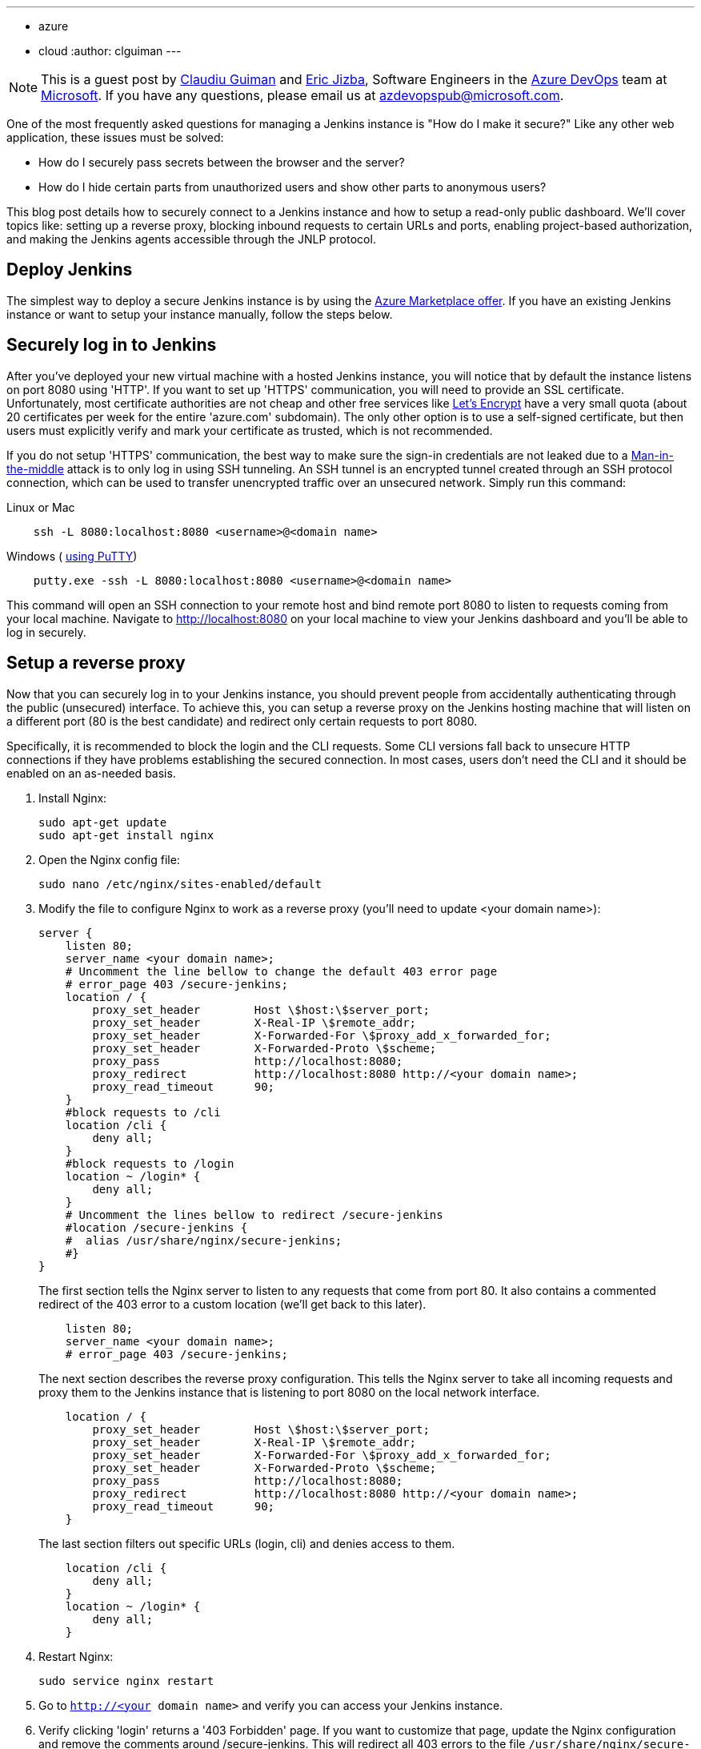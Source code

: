---
:layout: post
:title: Securing a Jenkins instance on Azure
:tags:
- azure
- cloud
:author: clguiman
---

NOTE: This is a guest post by https://github.com/clguimanMSFT[Claudiu Guiman] and https://github.com/EricJizbaMSFT[Eric Jizba],
Software Engineers in the https://azure.microsoft.com/en-us/try/devops[Azure DevOps] team at https://www.microsoft.com[Microsoft]. If you have any questions, please email us at azdevopspub@microsoft.com.

One of the most frequently asked questions for managing a Jenkins instance is
"How do I make it secure?" Like any other web application, these issues must be
solved:

* How do I securely pass secrets between the browser and the server?
* How do I hide certain parts from unauthorized users and show other parts to anonymous users?

This blog post details how to securely connect to a Jenkins instance and how to
setup a read-only public dashboard.  We'll cover topics like: setting up a
reverse proxy, blocking inbound requests to certain URLs and ports, enabling
project-based authorization, and making the Jenkins agents accessible through
the JNLP protocol.

== Deploy Jenkins

The simplest way to deploy a secure Jenkins instance is by using the https://aka.ms/jenkins-on-azure[Azure Marketplace offer]. If you have an existing Jenkins instance or want to setup your instance manually, follow the steps below.

== Securely log in to Jenkins
After you've deployed your new virtual machine with a hosted Jenkins instance, you will notice that by default the instance listens on port 8080 using 'HTTP'. If you want to set up 'HTTPS' communication, you will need to provide an SSL certificate. Unfortunately, most certificate authorities are not cheap and other free services like https://letsencrypt.org/[Let's Encrypt] have a very small quota (about 20 certificates per week for the entire 'azure.com' subdomain). The only other option is to use a self-signed certificate, but then users must explicitly verify and mark your certificate as trusted, which is not recommended.

If you do not setup 'HTTPS' communication, the best way to make sure the sign-in credentials are not leaked due to a https://en.wikipedia.org/wiki/Man-in-the-middle_attack[Man-in-the-middle] attack is to only log in using SSH tunneling.
An SSH tunnel is an encrypted tunnel created through an SSH protocol connection, which can be used to transfer unencrypted traffic over an unsecured network. Simply run this command:

.Linux or Mac
----
    ssh -L 8080:localhost:8080 <username>@<domain name>
----

.Windows ( http://www.putty.org/[using PuTTY])
----
    putty.exe -ssh -L 8080:localhost:8080 <username>@<domain name>
----

This command will open an SSH connection to your remote host and bind remote port 8080 to listen to requests coming from your local machine. Navigate to http://localhost:8080 on your local machine to view your Jenkins dashboard and you'll be able to log in securely.

== Setup a reverse proxy
Now that you can securely log in to your Jenkins instance, you should prevent people from accidentally authenticating through the public (unsecured) interface. To achieve this, you can setup a reverse proxy on the Jenkins hosting machine that will listen on a different port (80 is the best candidate) and redirect only certain requests to port 8080.

Specifically, it is recommended to block the login and the CLI requests. Some CLI versions fall back to unsecure HTTP connections if they have problems establishing the secured connection. In most cases, users don't need the CLI and it should be enabled on an as-needed basis.

. Install Nginx:
+
----
sudo apt-get update
sudo apt-get install nginx
----
. Open the Nginx config file:
+
----
sudo nano /etc/nginx/sites-enabled/default
----
. Modify the file to configure Nginx to work as a reverse proxy (you'll need to update <your domain name>):
+
----
server {
    listen 80;
    server_name <your domain name>;
    # Uncomment the line bellow to change the default 403 error page
    # error_page 403 /secure-jenkins;
    location / {
        proxy_set_header        Host \$host:\$server_port;
        proxy_set_header        X-Real-IP \$remote_addr;
        proxy_set_header        X-Forwarded-For \$proxy_add_x_forwarded_for;
        proxy_set_header        X-Forwarded-Proto \$scheme;
        proxy_pass              http://localhost:8080;
        proxy_redirect          http://localhost:8080 http://<your domain name>;
        proxy_read_timeout      90;
    }
    #block requests to /cli
    location /cli {
        deny all;
    }
    #block requests to /login
    location ~ /login* {
        deny all;
    }
    # Uncomment the lines bellow to redirect /secure-jenkins
    #location /secure-jenkins {
    #  alias /usr/share/nginx/secure-jenkins;
    #}
}
----
The first section tells the Nginx server to listen to any requests that come from port 80. It also contains a commented redirect of the 403 error to a custom location (we'll get back to this later).
+
----
    listen 80;
    server_name <your domain name>;
    # error_page 403 /secure-jenkins;
----
The next section describes the reverse proxy configuration. This tells the Nginx server to take all incoming requests and proxy them to the Jenkins instance that is listening to port 8080 on the local network interface.
+
----
    location / {
        proxy_set_header        Host \$host:\$server_port;
        proxy_set_header        X-Real-IP \$remote_addr;
        proxy_set_header        X-Forwarded-For \$proxy_add_x_forwarded_for;
        proxy_set_header        X-Forwarded-Proto \$scheme;
        proxy_pass              http://localhost:8080;
        proxy_redirect          http://localhost:8080 http://<your domain name>;
        proxy_read_timeout      90;
    }
----
The last section filters out specific URLs (login, cli) and denies access to them.
+
----
    location /cli {
        deny all;
    }
    location ~ /login* {
        deny all;
    }
----
. Restart Nginx:
+
----
sudo service nginx restart
----
. Go to `http://<your domain name>` and verify you can access your Jenkins instance.
. Verify clicking 'login' returns a '403 Forbidden' page. If you want to customize that page, update the Nginx configuration and remove the comments around /secure-jenkins. This will redirect all 403 errors to the file `/usr/share/nginx/secure-jenkins`. You can add any content to that file, for example:
+
----
sudo mkdir /usr/share/nginx/secure-jenkins
echo "Access denied! Use SSH tunneling to log in to your Jenkins instance!" | sudo tee /usr/share/nginx/secure-jenkins/index.html
----

TIP: If restart fails or you cannot access your instance, check the error log: `cat /var/log/nginx/error.log`

== Secure your Jenkins dashboard

If you go to `http://<your domain name>:8080` you'll notice you can still
bypass the reverse proxy and access the Jenkins instance directly through an
unsecure channel. You can easily block all inbound requests on port 8080 on
Azure with a
https://docs.microsoft.com/azure/virtual-network/virtual-networks-nsg[Network
Security Group] (NSG).

. Create the NSG and add it to your existing network interface or to the subnet your Azure Virtual Machine is bound to.
. Add 2 inbound security rules:
* Allow requests to port 22 so you can SSH into the machine.
+
image::/images/post-images/2017-04-20/nsg-ssh.png[role=center]
* Allow requests to port 80 so the reverse proxy can be reached
+
image::/images/post-images/2017-04-20/nsg-http.png[role=center]
+
NOTE: By default, all other external traffic will be blocked
+
image::/images/post-images/2017-04-20/nsg-inbound.png[role=center]

. Navigate to `http://<your domain name>:8080` and verify you cannot connect.
+
NOTE: If you don't want to deploy an Azure Network Security Group, you can block port 8080 using the https://help.ubuntu.com/stable/ubuntu-help/net-firewall-on-off.html[Uncomplicated Firewall (ufw)]

== Configure read-only access to your dashboard
After installing Jenkins, the default security strategy is 'Logged-in users can do anything'. If you want to allow read-only access to anonymous users, you need to set up Matrix-based security. In this example, we'll set up a project-based authorization matrix, so that you can make certain projects private and others public.

. Install the plugin:matrix-auth[Matrix Authorization Strategy Plugin] and restart Jenkins.
. Go to http://localhost:8080/configureSecurity/ ('Configure Global Security' page under 'Manage Jenkins') and select 'Project-base Matrix Authorization Strategy' from the 'Authorization' options.
. As an example, you can grant read-only access to anonymous users (Overall/Read, Job/Discover and Job/Read should be enough) and grant all logged in users full access in a  group called 'authenticated':

image::/images/post-images/2017-04-20/auth-matrix.png[role=center,1000]

== Connect JNLP-based agents
Since your Jenkins instance is only accessible through the reverse proxy on port 80, any Jenkins agents that use the JNLP protocol will not be able to register to the master anymore. To overcome this problem, all agents must be in the same virtual network as the Jenkins master and must connect using their private IP (by default, the NSG allows all internal traffic).

. Make sure that the Jenkins virtual machine will always be assigned the same private IP by going to the https://portal.azure.com/[Azure Portal], opening the Network Interface of your virtual machine, opening 'IP configuration', and clicking on the configuration.
. Make sure the Private IP has a static assignment and restart the virtual machine if necessary.
+
image::/images/post-images/2017-04-20/private-ip.png[role=center]
. Copy the static IP Address and go to http://localhost:8080/configure ('Configure System' page under 'Manage Jenkins') and update the 'Jenkins URL' to point to that private IP ('http://10.0.0.5:8080/' in this example)

Now agents can communicate through JNLP. If you want to streamline the process,
you can use the
plugin:azure-vm-agents[Azure VM Agents] plugin,
which automatically deploys agents in the same virtual network
and connects them to the master.
